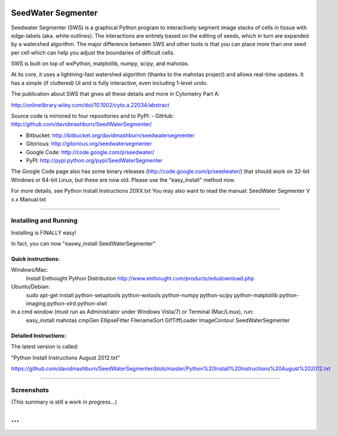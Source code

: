 SeedWater Segmenter
===================

Seedwater Segmenter (SWS) is a graphical Python program to interactively segment image stacks of cells in tissue with edge-labels (aka. white outlines). The interactions are entirely based on the editing of seeds, which in turn are expanded by a watershed algorithm. The major difference between SWS and other tools is that you can place more than one seed per cell which can help you adjust the boundaries of difficult cells.

SWS is built on top of wxPython, matplotlib, numpy, scipy, and mahotas.

At its core, it uses a lightning-fast watershed algorithm (thanks to the mahotas project) and allows real-time updates. It has a simple (if cluttered) UI and is fully interactive, even including 1-level undo.

The publication about SWS that gives all these details and more in Cytometry Part A:

http://onlinelibrary.wiley.com/doi/10.1002/cyto.a.22034/abstract

Source code is mirrored to four repositories and to PyPI:
- GitHub:      http://github.com/davidmashburn/SeedWaterSegmenter/

- Bitbucket:   http://bitbucket.org/davidmashburn/seedwatersegmenter

- Gitorious:   http://gitorious.org/seedwatersegmenter

- Google Code: http://code.google.com/p/seedwater/

- PyPI:        http://pypi.python.org/pypi/SeedWaterSegmenter

The Google Code page also has some binary releases (http://code.google.com/p/seedwater/) that should work on 32-bit Windows or 64-bit Linux, but these are now old. Please use the "easy_install" method now.

For more details, see Python Install Instructions 20XX.txt
You may also want to read the manual: SeedWater Segmenter V x.x Manual.txt

----

Installing and Running
----------------------
Installing is FINALLY easy!

In fact, you can now "easwy_install SeedWaterSegmenter"

Quick instructions:
^^^^^^^^^^^^^^^^^^^
Windows/Mac:
    Install Enthought Python Distribution
    http://www.enthought.com/products/edudownload.php
Ubuntu/Debian:
    sudo apt-get install python-setuptools python-wxtools python-numpy python-scipy python-matplotlib python-imaging python-xlrd python-xlwt

In a cmd window (must run as Administrator under Windows Vista/7) or Terminal (Mac/Linux), run:
    easy_install mahotas cmpGen EllipseFitter FilenameSort GifTiffLoader ImageContour SeedWaterSegmenter

Detailed Instructions:
^^^^^^^^^^^^^^^^^^^^^^
The latest version is called:

"Python Install Instructions August 2012.txt"

https://github.com/davidmashburn/SeedWaterSegmenter/blob/master/Python%20Install%20Instructions%20August%202012.txt

----

Screenshots
-----------

.. image:: http://seedwater.googlecode.com/svn/SeedwaterScreenshot.png

(This summary is still a work in progress...)

...
===
